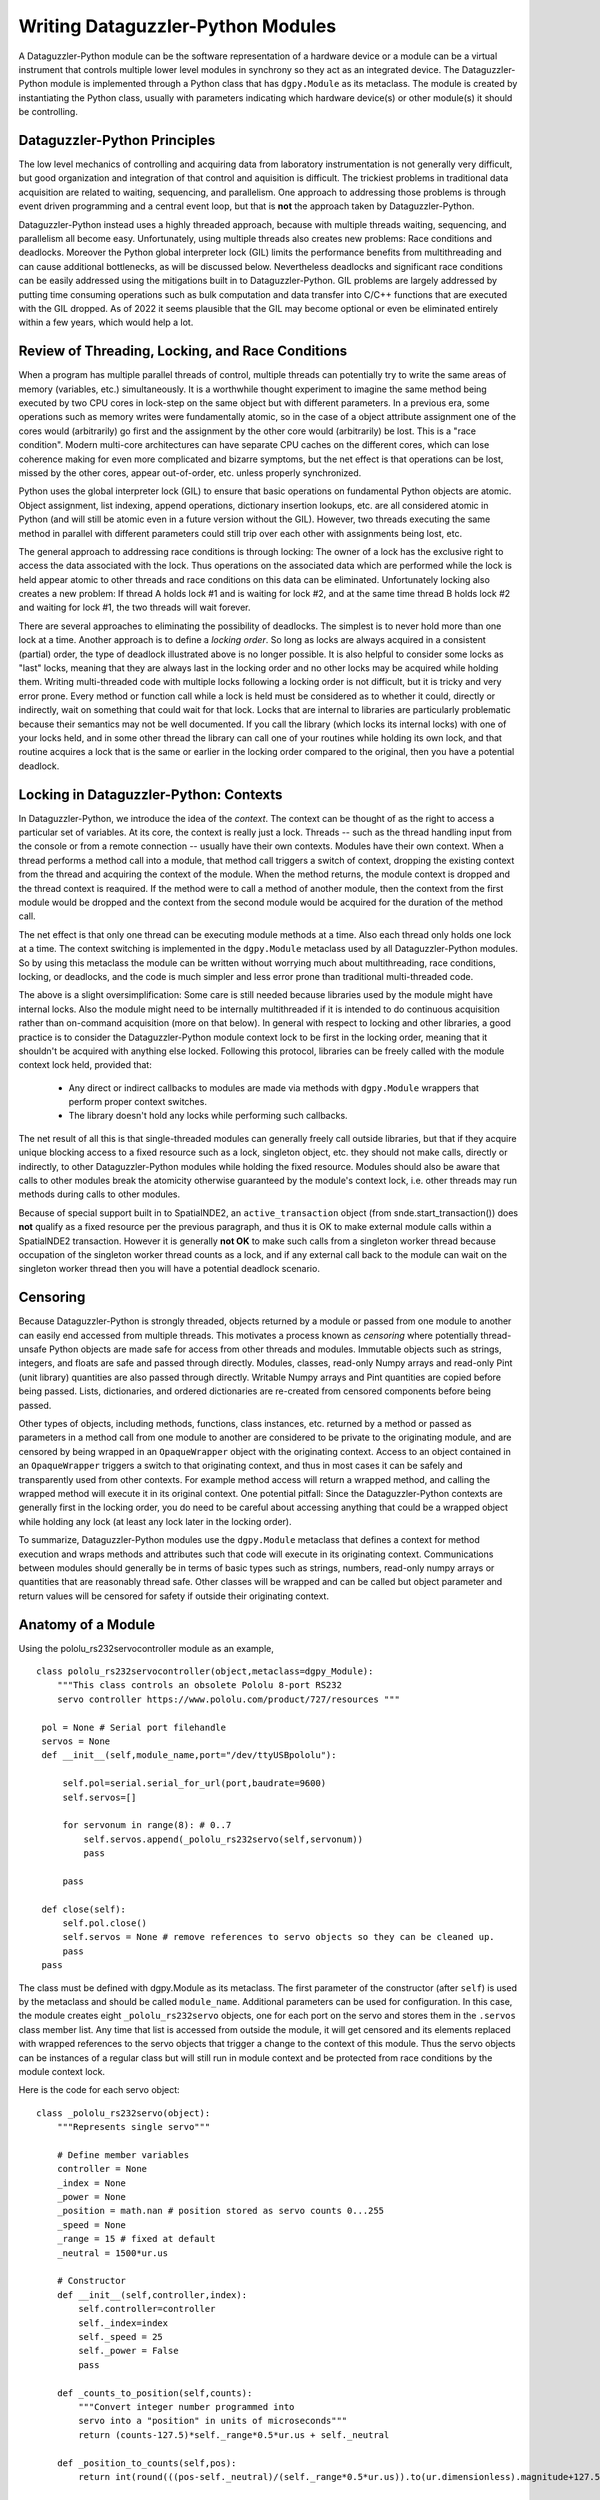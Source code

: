 Writing Dataguzzler-Python Modules
==================================

A Dataguzzler-Python module can be the software representation
of a hardware device or a module can be a virtual instrument that controls
multiple lower level modules in synchrony so they act as an
integrated device. The Dataguzzler-Python module is implemented
through a Python class that has ``dgpy.Module`` as its metaclass.
The module is created by instantiating the Python class, usually with
parameters indicating which hardware device(s) or other module(s)
it should be controlling.

Dataguzzler-Python Principles
-----------------------------

The low level mechanics of controlling and acquiring data from
laboratory instrumentation is not generally very difficult, but good
organization and integration of that control and aquisition is
difficult. The trickiest problems in traditional data acquisition are
related to waiting, sequencing, and parallelism. One approach to
addressing those problems is through event driven programming and a
central event loop, but that is **not** the approach taken by
Dataguzzler-Python.

Dataguzzler-Python instead uses a highly threaded approach, because
with multiple threads waiting, sequencing, and parallelism all become
easy. Unfortunately, using multiple threads also creates new problems:
Race conditions and deadlocks. Moreover the Python global interpreter
lock (GIL) limits the performance benefits from multithreading and can
cause additional bottlenecks, as will be discussed below.
Nevertheless deadlocks and significant race conditions can be easily
addressed using the mitigations built in to Dataguzzler-Python. GIL
problems are largely addressed by putting time consuming operations
such as bulk computation and data transfer into C/C++ functions that
are executed with the GIL dropped. As of 2022 it seems plausible that
the GIL may become optional or even be eliminated entirely within a
few years, which would help a lot.

Review of Threading, Locking, and Race Conditions
-------------------------------------------------

When a program has multiple parallel threads of control, multiple
threads can potentially try to write the same areas of memory
(variables, etc.) simultaneously. It is a worthwhile thought
experiment to imagine the same method being executed by two CPU cores
in lock-step on the same object but with different parameters.  In a
previous era, some operations such as memory writes were fundamentally
atomic, so in the case of a object attribute assignment one of the
cores would (arbitrarily) go first and the assignment by the other
core would (arbitrarily) be lost. This is a "race condition".  Modern
multi-core architectures can have separate CPU caches on the different
cores, which can lose coherence making for even more complicated and
bizarre symptoms, but the net effect is that operations can be lost,
missed by the other cores, appear out-of-order, etc. unless properly
synchronized.

Python uses the global interpreter lock (GIL) to ensure that basic
operations on fundamental Python objects are atomic. Object assignment,
list indexing, append operations, dictionary insertion lookups, etc.
are all considered atomic in Python (and will still be atomic even in
a future version without the GIL). However, two threads executing
the same method in parallel with different parameters could still
trip over each other with assignments being lost, etc.

The general approach to addressing race conditions is through locking:
The owner of a lock has the exclusive right to access the data
associated with the lock. Thus operations on the associated data which
are performed while the lock is held appear atomic to other threads
and race conditions on this data can be eliminated. Unfortunately
locking also creates a new problem: If thread A holds lock #1 and is
waiting for lock #2, and at the same time thread B holds lock #2 and
waiting for lock #1, the two threads will wait forever.

There are several approaches to eliminating the possibility of
deadlocks.  The simplest is to never hold more than one lock at a
time. Another approach is to define a *locking order*. So long as
locks are always acquired in a consistent (partial) order, the type of
deadlock illustrated above is no longer possible. It is also helpful
to consider some locks as "last" locks, meaning that they are always
last in the locking order and no other locks may be acquired while
holding them. Writing multi-threaded code with multiple locks
following a locking order is not difficult, but it is tricky and very error
prone. Every method or function call while a lock is held must be
considered as to whether it could, directly or indirectly, wait
on something that could wait for that lock. Locks that are internal
to libraries are particularly problematic because their semantics
may not be well documented. If you call the library (which locks
its internal locks) with one of your
locks held, and in some other thread the library can call one of your
routines while holding its own lock, and that routine acquires a
lock that is the same or earlier in the locking order compared
to the original, then you have a potential deadlock. 

Locking in Dataguzzler-Python: Contexts
---------------------------------------

In Dataguzzler-Python, we introduce the idea of the *context*.
The context can be thought of as the right to access a particular
set of variables. At its core, the context is really just a lock.
Threads -- such as the thread handling input from the console or from
a remote connection -- usually have their own contexts. Modules
have their own context. When a thread performs a method call
into a module, that method call triggers a switch of context,
dropping the existing context from the thread and acquiring the context
of the module. When the method returns, the module context
is dropped and the thread context is reaquired. If the method were
to call a method of another module, then the context from the first
module would be dropped and the context from the second module would
be acquired for the duration of the method call.

The net effect is that only one thread can be executing module methods
at a time. Also each thread only holds one lock at a time. The context
switching is implemented in the ``dgpy.Module`` metaclass used by all
Dataguzzler-Python modules. So by using this metaclass the
module can be written without worrying much about multithreading,
race conditions, locking, or deadlocks, and the code is much
simpler and less error prone than traditional multi-threaded code.

The above is a slight oversimplification: Some care is still needed
because libraries used by the module might have internal locks. Also
the module might need to be internally multithreaded if it is intended
to do continuous acquisition rather than on-command acquisition (more
on that below). In general with respect to locking and other
libraries, a good practice is to consider the Dataguzzler-Python
module context lock to be first in the locking order, meaning that
it shouldn't be acquired with anything else locked. Following this
protocol, libraries can
be freely called with the module context lock held, provided that:

  * Any direct or indirect callbacks to modules are made via
    methods with ``dgpy.Module`` wrappers that perform proper context
    switches.
  * The library doesn't hold any locks while performing such callbacks.

The net result of all this is that single-threaded modules can
generally freely call outside libraries, but that if they acquire
unique blocking access to a fixed resource such as a lock, singleton
object, etc. they should not make calls, directly or indirectly, to
other Dataguzzler-Python modules while holding the fixed resource.
Modules should also be aware that calls to other modules break the
atomicity otherwise guaranteed by the module's context lock, i.e.
other threads may run methods during calls to other modules. 

Because of special support built in to SpatialNDE2, an ``active_transaction``
object (from snde.start_transaction()) does **not** qualify as a fixed
resource per the previous paragraph, and thus it is OK to make external
module calls within a SpatialNDE2 transaction. However it is generally
**not OK** to make such calls from a singleton worker thread because
occupation of the singleton worker thread counts as a lock, and if
any external call back to the module can wait on the singleton worker
thread then you will have a potential deadlock scenario.



Censoring
---------

Because Dataguzzler-Python is strongly threaded, objects returned by a
module or passed from one module to another can easily end accessed
from multiple threads. This motivates a process known as *censoring*
where potentially thread-unsafe Python objects are made safe for
access from other threads and modules. Immutable objects such as
strings, integers, and floats are safe and passed through
directly. Modules, classes, read-only Numpy arrays and read-only Pint
(unit library) quantities are also passed through directly. Writable
Numpy arrays and Pint quantities are copied before being passed.
Lists, dictionaries, and ordered dictionaries are re-created from
censored components before being passed.

Other types of objects, including methods, functions, class instances,
etc. returned by a method or passed as parameters in a method call
from one module to another are considered to be private to the
originating module, and are censored by being wrapped in an
``OpaqueWrapper`` object with the originating context.  Access to an
object contained in an ``OpaqueWrapper`` triggers a switch to that
originating context, and thus in most cases it can be safely and
transparently used from other contexts. For example method access will
return a wrapped method, and calling the wrapped method will execute
it in its original context. One potential pitfall: Since the
Dataguzzler-Python contexts are generally first in the locking order,
you do need to be careful about accessing anything that could be a
wrapped object while holding any lock (at least any lock later in the
locking order).

To summarize, Dataguzzler-Python modules use the ``dgpy.Module``
metaclass that defines a context for method execution and wraps
methods and attributes such that code will execute in its originating
context. Communications between modules should generally be in terms
of basic types such as strings, numbers, read-only numpy arrays or
quantities that are reasonably thread safe. Other classes will be wrapped
and can be called but object parameter and return values will be
censored for safety if outside their originating context.

Anatomy of a Module
-------------------
Using the pololu_rs232servocontroller module as an example,
::

   class pololu_rs232servocontroller(object,metaclass=dgpy_Module):
       """This class controls an obsolete Pololu 8-port RS232 
       servo controller https://www.pololu.com/product/727/resources """
    
    pol = None # Serial port filehandle
    servos = None
    def __init__(self,module_name,port="/dev/ttyUSBpololu"):
        
        self.pol=serial.serial_for_url(port,baudrate=9600)
        self.servos=[]
        
        for servonum in range(8): # 0..7
            self.servos.append(_pololu_rs232servo(self,servonum))
            pass

        pass

    def close(self):
        self.pol.close()
        self.servos = None # remove references to servo objects so they can be cleaned up. 
        pass
    pass
       
The class must be defined with dgpy.Module as its metaclass. The first
parameter of the constructor (after ``self``) is used by the metaclass
and should be called ``module_name``. Additional parameters can be 
used for configuration. In this case, the module creates eight
``_pololu_rs232servo`` objects, one for each port on the servo and
stores them in the ``.servos`` class member list. Any time that list
is accessed from outside the module, it will get censored and its elements
replaced with wrapped references to the servo objects that trigger
a change to the context of this module. Thus the servo objects can be
instances of a regular class but will still run in module context and
be protected from race conditions by the module context lock.

Here is the code for each servo object::
  
   class _pololu_rs232servo(object):
       """Represents single servo"""

       # Define member variables 
       controller = None
       _index = None
       _power = None
       _position = math.nan # position stored as servo counts 0...255
       _speed = None
       _range = 15 # fixed at default
       _neutral = 1500*ur.us

       # Constructor
       def __init__(self,controller,index):
           self.controller=controller
           self._index=index
           self._speed = 25
           self._power = False
           pass

       def _counts_to_position(self,counts):
           """Convert integer number programmed into 
           servo into a "position" in units of microseconds"""
           return (counts-127.5)*self._range*0.5*ur.us + self._neutral

       def _position_to_counts(self,pos):
           return int(round(((pos-self._neutral)/(self._range*0.5*ur.us)).to(ur.dimensionless).magnitude+127.5))        
        
       # Define a propery for the power
       @property
       def power(self):
           """Command or readout whether this servo is energized (True/False)"""
           return self._power # Ideally this would read-back from hardware
    
       @power.setter
       def power(self,status):
           self._power = bool(status)
           if self._power:
               command=b"\x80\x01\x00%c\x4f" % (self._index)
               pass
           else:
               command=b"\x80\x01\x00%c\x0f" % (self._index)
               pass
           self.controller.pol.write(command)
           pass
    
       @property
       def speed(self):
           """Command or read-out the programmed rate of pulse-width change, 
           in microseconds per second."""
           # Each integer in _speed represents 50 us/s pulse width rate
           return self._speed*50*ur.us/ur.s

       @speed.setter
       def speed(self,spd):
           self._speed=int(round(spd/(50*ur.us/ur.s).to(ur.dimensionless).magnitude))
        
           if self._speed < 1:
               self._speed = 1
               pass
           if self._speed > 127:
               self._speed = 127
               pass
        
           command=b"\x80\x01\x01%c%c" % (self._index,self._speed)
           self.controller.pol.write(command)
           pass
    
       @property
       def position(self):
           """Command or read out the pulse width, in microseconds"""
           # Each integer step in _position represents range*.5 us of pulse width
           return self._counts_to_position(self._position)
    
       @position.setter
       def position(self,pos):
           """Note: commanding a position turns on the servo"""
   
           # Be sure we are executing in the proper context (of the controller)
           AssertContext(self.controller)
        
           self._position=self._position_to_counts(pos)
           if self._position < 0:
               self._position = 0
               pass
           if self._position > 255:
               self._position = 255
               pass

           self._power = True # Servo automatically turns on when we command a position.
        
           positionhighbyte=(int(self._position) & 0x80) >> 7
           positionlowbyte=int(self._position) & 0x7f
        
           command=b"\x80\x01\x03%c%c%c" % (self._index,positionhighbyte,positionlowbyte)
           self.controller.pol.write(command)
           pass

       def position_matches(self,pos):
           """Return whether the current commanded servo position 
           matches the specified position. Out of range positions
           will NOT match"""
           compare_position = self._position_to_counts(pos)
           return self._position == compare_position
       pass

The servo class is written without concern for multithreading because
the context lock of the controller that creates it prevents methods
from executing in parallel. The ``.position`` setter even explicitly
tests the context with ``AssertContext()``.  Note also the use of
``@property`` and setter decorators so that the servos' positions can
be read by attribute-style access of ``.position`` or commanded by
assignment to ``.position``. This makes the code that uses it simpler,
less verbose, and more readable. One disadvantage of the use of
properties is that you can't use ``help()`` directly on the property.
Instead you can use ``help()`` on the object containing the property
and it will show the documentation from the ``@property`` getter. 

Dynamic Metadata
----------------

Dynamic metadata is additional metadata that is usually configured
with the module (i.e. arising from the module's configuration file),
rather than intrinsic to the module (i.e. arising directly from the
module's source code). Dynamic metadata is a very powerful integration
tool because it can allow the recordings generated by one module to
contain metadata relating to the state of another module.

A module that supports dynamic metadata will usually have a
``.dynamic_metadata`` property that is an instance of
``dataguzzler_python.dynamic_metadata.DynamicMetadata()``.
Dynamic metadata is added at and after the end of a transaction
to recording(s) that were generated within the transaction.

To support dynamic metadata within a module, call the
``.recording_needs_dynamic_metadata()`` method of each recordiing
that will support dynamic metadata, immediately upon creation. The call to
``.recording_needs_dynamic_metadata()`` must precede the call to
``.mark_metadata.done()``. Then at the end of the transaction, call e.g.::

   transobj = transact.run_in_background_and_end_transaction(self.dynamic_metadata.Snapshot().Acquire,[ list of recordings that can accept dynamic metadata ])

This will cause the dynamic metadata acquisition method to run at the end of the transaction in a thread dedicated to dynamic metadata acquisition.

In case you need to wait for the resulting global revision (including dynamic
metadata) to be complete, for example to support a "Calcsync" mode, you can
use the return value from ``.run_in_background_and_end_transaction()``. The
``transobj`` returned is the former ``recdb.current_transaction``. It has a
method ``get_transaction_globalrev_complete_waiter()`` that returns a
``promise_channel_notify`` that you can use to wait for the globalrev to
become fully complete (all data and metadata from all channels) with
its ``.wait_interruptable()`` method. The wait can be interrupted by calling
the ``.interrupt()`` method from another thread. 

See the section on writing Dataguzzler-Python configuration files for
information and examples of how to assign dynamic metadata. 

Calcsync Mode
-------------

In many cases your module will be written such that it is constantly
waiting for, and then delivering, data from some hardware device.
Such modules are generally multithreaded (see below) and modern devices
can often deliver extremely high throughput rates. Unfortunately,
calculations (SpatialNDE2 math functions) dependent on that data
coming in may not always be able to keep up.

In such circumstances the calculations will keep queuing up as the
computation gets behind. If large amounts of data are coming in very quickly
it is easy to run your computer out of memory. Some approach is needed
to prevent calculations from getting behind, and "Calcsync mode" is
such an approach.

By convention, we make "calcsync" a boolean Python ``@property`` of
the module. When calcsync is ``False`` we acquire data as quickly as
the hardware allows. This avoids, for example, dropping camera frames
from a trigger sequence. When calcsync is ``True`` the acquisition
pauses after data is acquired until the corresponding calculations are
complete.

For modules that do not support dynamic metadata, the process is very
simple: The ``end_transaction()`` returns a ``globalrevision`` object.
Just call the ``wait_complete()`` method of the ``globalrevision`` before
performing the next acquisition.

For modules that do support dynamic metadata, it is somewhat more
complicated because of the possibility that the dynamic metadata function
might end up waiting directly or indirectly for the thread that was
doing the acquisition (perhaps because something it is calling
is waiting for a configuration change that can only happen while acquisition
is paused).

There are several ways to address. One approach would be to mark acquisition
as paused during the wait, so that configuration changes can happen without
involvement of the acquisition thread. Another approach, implemented in the
Azure Kinect module, is to use the ``recdb.current_transaction`` object
returned by ``.run_in_background_and_end_transaction()``. and its
``get_transaction_globalrev_complete_waiter()`` method to get a waitable
object that is interruptable. 



Modules That Use C/C++ APIs and the Python GIL
----------------------------------------------

In may cases the hardware you want to control may only have a C or C++
API. Or you may find that vendor-provided Python modules are
inadequate; for example may not adequately drop the GIL and therefore
slow down other parts of your acquisition system.  In these cases you
will need a module that interfaces to the C/C++ APIs. (Note that using
a subprocess is a possible alternative to rewriting a GIL-intensive
Python interface, but so far only for cases where the module doesn't
need to use the SpatialNDE2 recording database). Some C/C++ libraries
may provide Python wrappers, and some of these (such as SpatialNDE2)
always drop the GIL. Others (such as QT and numpy) sometimes drop the GIL,
and many may not drop the GIL at all. 

Cython is probably the best environment for writing hybrid Python and
C/C++ code. Cython allows you to manipulate C/C++ variables and call C
or C++ functions or objects directly from what otherwise appears to be
Python code but saved in a ``.pyx`` file. You can even create C/C++
classes and functions! Cython also supports explicitly dropping the
Python GIL.

However, Cython has some limitations:

  * Only ``cdef`` classes can store C data types
  * The GIL is held by default and needs to be explicitly dropped with "nogil"
  * Only non-``cdef`` classes can have a metaclass. 

As a result the usual pattern for a Cython Dataguzzler-Python module
that interfaces to a C/C++ library is to define a non-``cdef`` module class
that uses the ``dgpy.Module`` metaclass. This class defines the high-level
interface and instantiates a low level ``cdef`` class that stores the
relevant C/C++ variables for interacting with the library.
An example of this pattern is illustrated in the module for the Azure Kinect camera:
``class K4A`` defines the Dataguzzler-Python module. Its constructor
instantiates a ``cdef class K4ALowLevel`` that contains the C/C++ variables
such as the device pointer and other C data structures.

In general you want your module thread to hold the Python global
interpreter lock (GIL) for as short as possible. In general you don't
want to do **any** bulk data transfers or bulk computation while
holding the GIL, because you can easily cause significant latency
problems for other threads. In addition you have to be very consistent
about dropping the GIL when calling any library
(such as SpatialNDE2) that might have its own
internal locks, and support any kind of callbacks, for fear of creating
a deadlock between the library internal lock and the GIL. 

In Cython, you declare C/C++ API functions
with a ``cdef extern`` in your ``.pyx`` file or in a ``.pxd`` file accessed
via ``cimport``. If the ``cdef extern`` (or particular function definition)
is tagged with ``nogil``, then Cython will allow the function
to be called without the GIL. For example from the Azure Kinect module::

   cdef extern from "k4arecord/playback.h" nogil:
       k4a_result_t k4a_playback_open(const char *path, k4a_playback_t *playback_handle)

In addition to declaring the relevant API functions as ``nogil``, you also
need to explicitly call them from a ``nogil`` block::

   with nogil: 
       waitresult = k4a_device_get_capture(self.dev,&capt,timeout_ms)

You cannot use any pure-python objects or functions (only ``cdef`` objects
and functions) from a ``nogil`` block. That means, for example, that you
cannot call SpatialNDE2 from its Python API. You can, however, obtain
C/C++ pointers from SpatialNDE2 API functions that can be safely called
with ``nogil``. The following illustrates the process for converting
an ``ndarray_recording_ref`` from the SpatialNDE2 Python wrappers first
to an equivalent C++ shared pointer and then to a templated ``ndtyped_recording_ref``. First, the required imports::

   from cython.operator cimport dereference as deref
   from libcpp.memory cimport shared_ptr,dynamic_pointer_cast
   from libc.stdint cimport uintptr_t,uint64_t

   from spatialnde2.geometry_types cimport snde_coord
   from spatialnde2.recstore cimport ndarray_recording_ref,ndtyped_recording_ref

Given variables from the SpatialNDE2 Python wrappers::
   g = recdb.latest_globalrev()
   waveform = g.get_ndarray_ref("waveform")

Cython ``cdef`` C++ shared pointers can be obtained as follows using the produce/consume methods of the SpatialNDE2 Python wrappers::

   cdef shared_ptr[ndarray_recording_ref] *waveform_untyped_ptr=<shared_ptr[ndarray_recording_ref] *><uintptr_t>waveform.produce_raw_shared_ptr()
   cdef shared_ptr[ndarray_recording_ref] waveform_untyped=deref(waveform_untyped_ptr)
   snde.ndarray_recording_ref.consume_raw_shared_ptr(<uintptr_t>waveform_untyped_ptr)

The result is a valid ``cdef`` variable ``waveform_untyped`` that can be safely used in a ``nogil`` block. To be clear, the ``waveform_untyped`` shared pointer is still valid after the ``consume...()`` call, which only invalidates the temporary pointer ``waveform_untyped_ptr``. You can then perform C++ operations such as method calls and casts on this shared pointer, such as::

   cdef shared_ptr[ndtyped_recording_ref[snde_coord]] waveform_typed = dynamic_pointer_cast[ndtyped_recording_ref[snde_coord],ndarray_recording_ref](waveform_untyped)

Note that as of this writing the ``.pxd`` interface files for direct
Cython access to SpatialNDE2 variables are woefully
incomplete. However you can at least pass the shared pointers to C++ functions.


Multithreaded Modules
---------------------

While some hardware is only accessed on-demand, other hardware can operate
continuously in the background. In such a case it usually makes sense
for the Dataguzzler-Python module to be internally multithreaded:
The module to have an acquisition thread that pulls data from the
device in parallel with access its regular Dataguzzler-Python context.
In this situation the module must perform locking to serialize access
to variables that are shared between the regular Dataguzzler-Python context
and the acquisition thread. 

The recommended procedure for an acquisition thread in a Dataguzzler-Python module
is illustrated in the module for the Azure Kinect camera. The thread is started
typically in the module constructor::

   self.capture_thread = Thread(target=self.capture_thread_code)
   self.capture_thread.start() 

The thread itself performs variable declaration/initialization and then calls
``dataguzzler_python.dgpy.InitCompatibleThread()``::

   def capture_thread_code(self):
       cdef k4a_device_configuration_t config = K4A_DEVICE_CONFIG_INIT_DISABLE_ALL
       # ...
       
       InitCompatibleThread(self,"_k4a_capture_thread")

The call to ``InitCompatibleThread()`` gives the newly created thread a context that is "compatible"
with the context of the given module (``self`` in this case), meaning that it can access the
member variables without censoring. Otherwise the new thread would not be able to access module
attributes. However, defining a thread as "compatible" does not address race conditions or synchronization --
you have to do that explicitly by creating locks and/or condition variables.


In the Azure Kinect module we create a ``threading.Condition()`` condition variable::
   self._capture_running_cond = Condition()

This condition variable and its associated lock protect a set of boolean variables::
   _capture_running = None  # Boolean, written only by sub-thread with capture_running_cond locked
   _capture_start = None  # Boolean, set only by main thread and cleared only by sub-thread with capture_running_cond locked
   _capture_stop = None  # Boolean, set only by main thread and cleared only by sub-thread with capture_running_cond locked
   _capture_failed = None # Boolean, set only by sub thread and cleared only by main thread to indicate a failure condition
   _capture_exit = None # Boolean, set only by main thread; triggers sub thread to exit. 
   _previous_globalrev_complete_waiter = None # Used for _calcsync mode; set only by sub thread with capture_running_cond locked but used by main thread

The module has Python properties (pseudo-attributes managed by
methods) that can be accessed from the "main" thread (actually
whichever thread holds the module context lock) to reconfigure the acquisition process. For example::

   @property
   def depth_mode(self):
       cdef K4ALowLevel LowLevel = self.LowLevel
       with LowLevel.config_lock:
           return LowLevel.config.depth_mode
       pass
   
   @depth_mode.setter
   def depth_mode(self,value):
       cdef K4ALowLevel LowLevel = self.LowLevel
       value=int(value)
       with self._capture_running_cond:
           self._stop_temporarily()
           with LowLevel.config_lock:
               LowLevel.config.depth_mode = value
	       pass
           self._restart_if_appropriate()
           pass        
       pass

The ``cdef K4ALowLevel LowLevel`` creates a temporary pointer to the internal ``cdef`` class
for use within the function. ``LowLevel.config_lock`` is a ``threading.Lock()`` that is used
as a custom lock to synchronize access to ``LowLevel.config``. The getter simply reads the
``depth_mode`` C variable while holding the ``config_lock`` and returns it.

In contrast to safely change the depth mode, acquisition must be paused and the depth mode
changed during the pause. The setter uses ``self._capture_running_cond``, which is the aforementioned
``threading.Condition()`` variable that has an internal ``threading.Lock()`` which is held
through the contents of its ``with`` statement. Thus the internal booleans are protected and
``_stop_temporarily()`` chooses abort actions according to the state, interrupting any
running acquisition or internal wait as appropriate. The code within ``_stop_temporarily()``
also waits (via ``self._capture_running_cond.wait_for()``) until the acquisition thread
has acknowledged the state change. The boolean variables can change during ``wait_for()`` because
the condition variable always drops its lock during the wait and reacquires once the
condition is satisifed. Once acquisition is successfully stopped the ``config_lock`` is
acquired (it is after ``self._capture_running_cond`` in the locking order) and the
configuration is changed. Then ``self._restart_if_appropriate()`` triggers the acquisition
thread to restart acquistion if appropriate to the situation.

The code in ``K4A.capture_thread_code()`` implements complimentary logic to wait on ``self._capture_running_cond``
when idle and switch behaviors according to the requested state. Such logic can either be implemented
as this sort of looped conditionals, or more formally in the form of a state machine. 


The Locking Order for Multithreaded Modules
-------------------------------------------

A superficial understanding of the Dataguzzler-Python context locks and
the GIL are sufficient for writing single-threaded Dataguzzler-Python
modules. See the section above on context locks for the proper protocol.
However, in order to write multi-threaded Dataguzzler-Python modules a
deeper understanding is required. 

To prevent deadlocks, the locking order must be very carefully followed
and this constrains what you can call and when. Because of special
support within SpatialNDE2 in the wrapping of ``recdb.start_transaction()``,
transaction locks precede
contexts in the locking order. This is achieved by having the Python
wrapper ``recdb.start_transaction()`` drop the Dataguzzler-Python context
prior to starting the transaction and then reacquiring the context once
the transaction is started. This allows calls to other
Dataguzzler-Python modules within transactions (but not from singleton worker
threads), but also means it is possible for
module execution to be interrupted at
transaction boundaries. 

The Dataguzzler-Python locking order is:
  #. SpatialNDE2 transaction Lock
  #. Dataguzzler-Python context locks
  #. Other SpatialNDE2, custom, and library locks, appropriately ordered. 
  #. Python GIL. 
     
**Since calling another Dataguzzler-Python module involves dropping and
reacquiring the module's Dataguzzler-Python context lock, per the
locking order it is clearly unsafe to call another Dataguzzler-Python
module while holding any (non-transaction) SpatialNDE2, custom, or
library locks.** Also since all other locks precede the Python GIL
in general you need to drop the Python GIL before calling anything
that might acquire a lock. The builtin Python locking objects such
as ``threading.Lock()`` do this implicitly. The SpatialNDE2 SWIG wrappers
automatically drop the GIL. Be very careful if calling SpatialNDE2
directly (not through the wrappers) to always and
consistently drop the GIL. Otherwise a thread that owns an internal
lock or with a unique capability that acts as a lock and has called back
to code that acquires the GIL can deadlock with another thread that
holds the GIL and is trying to acquire the same lock.
In Cython, that means that all such functions
should be declared as ``nogil`` and called only from ``with nogil:``
blocks. The same logic applies to other libraries that may use internal locks
and support callbacks.
     

**Despite their position in the locking order Dataguzzler-Python custom locks
cannot be safely held while calling other modules.** This is because
there is no specific ordering of different custom locks across modules, nor
is there a good way to enforce such an ordering if one were defined. Instead,
there purpose is to prevent a certain class of deadlocks that could otherwise
exist when a sub-thread within one multithreaded module calls some other
Dataguzzler-Python module.

It is a common design pattern in a multithreaded module to have one or more
fixed-purpose worker threads. Such threads are referred to as "singleton threads"
in this document because the module creates exactly one for a given purpose and
when that thread is occupied it is inaccessible from other threads. Therefore,
such a thread is a fixed resource of the module can be interpreted as a lock,
which in turn needs a position in the locking order.

If such a thread can create a transaction, it is inherently inaccessible
externally when doing so, therefore the thread precedes the transaction
and context locks in the locking order:

  #. Singleton thread 
  #. SpatialNDE2 transaction Lock
  #. Dataguzzler-Python context locks
  #. Other SpatialNDE2, custom, and library locks, appropriately ordered. 
  #. Python GIL. 

However if such a thread also dispatches requests from incoming method
calls with a context lock then we have to consider the singleton
thread being acquired with the context lock held. Then the order of
lock acquisition would have to be:

  #. Dataguzzler-Python context locks
  #. Singleton thread 
  #. Other SpatialNDE2, custom, and library locks, appropriately ordered. 
  #. Python GIL. 

Clearly the above two locking orders are incompatible. The solution is that the thread
is not allowed to acquire Dataguzzler-Python context locks (except perhaps its own private lock)
and that is why singleton worker threads that dispatch method call requests
are not allowed to call other Dataguzzler-Python modules. 

Sleeping and ``KeyboardInterrupt``
----------------------------------
There are scenarios where you may need to include an extended pause in your code, for instance, waiting
on a process for which you know how long it will take but do not have feedback, or, running some
timed process where you run and then wait for a defined period of time before running again. Oftentimes
in these scenarios, we wish to be able to break out of this pause by pressing Ctrl + c, which raises a
``KeyboardInterrupt`` exception. This is accomplished by raising a ``SIGINT`` signal.  However, if you
are running a GUI which occupies the main thread, the SpatialNDE2 recording database viewer for instance,
this will interfere with this process in potentially two ways: 1) replacing or disabling the ``SIGINT``
handler, and 2) preventing a signal from reaching the thread that needs to be interrupted because signals
are only processed in the main thread.

To work around the main issue of concern, Dataguzzler-Python replaces the ``SIGINT`` signal handler with
a function that will use the Python C API to raise a ``KeyboardInterrupt`` exception in the command reader
thread.  This is anticipated to cover the majority of common use cases.  However, operations that release
the GIL, such as ``time.sleep`` will not be interrupted by this exception being raised because this can only
be done if the command was ran from the main thread (where the low-level signal handling code wakes the thread).
Once the GIL is reacquired, the exception is processed.

A more general solution to this problem requires a more considerate design when using functions such as ``time.sleep``
or other long running functions that release the GIL.  For instance, one could use ``threading.Event`` or
``threading.Condition`` to construct a waiting process that can be interrupted. For convenience, one such mechanism
is exposed in the ``dgpy`` module for use.  Simply call ``dgpy.sleep(secs)`` in place of ``time.sleep(secs)``.
There is a corresponding ``dgpy.awake(thread_id)`` function that can be used to programmatically interrupt an
active ``dgpy.sleep`` call.

Threads other than the command reader can also register to receive a KeyboardInterrupt or similar exception when
Ctrl + c is pressed.  Use ``dgpy.RegisterKeyboardInterrupt(thread_id)`` to register the callback. This will also call
``dgpy.awake(thread_id)`` to interrupt an active call to ``dgpy.sleep`` in the registered thread. An optional function
handle can be registered instead to modify the behavior -- however, care should be taken not to block, since this
callback will be running in the main thread.

Closing and Exiting
-------------------

It is a good idea to give sub-threads a way to abort and exit as the program closes or when the module is unloaded.
An alternative can be to mark the sub-thread as a "daemon" thread, but that method can cause crashes as other
resources might be released first on program exit. The Azure Kinect module registers an ``atexit`` function that
terminates acquisition and joins the sub-thread prior to exit. 
